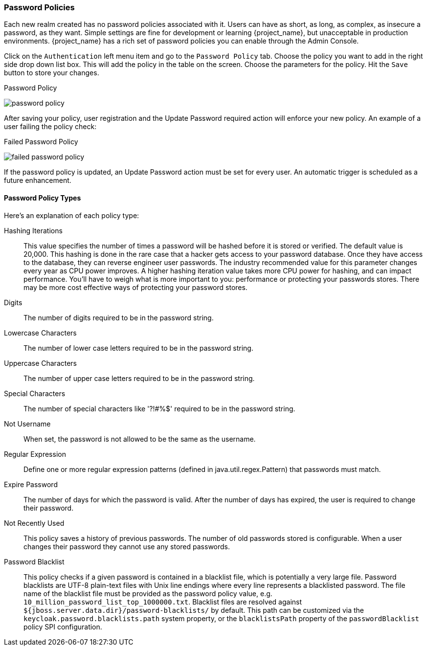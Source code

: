 [[_password-policies]]

=== Password Policies

Each new realm created has no password policies associated with it.  Users can have as short, as long, as complex,
as insecure a password, as they want.  Simple settings are fine for development or learning {project_name},
but unacceptable in production environments.  {project_name} has a rich set of password policies you can enable
through the Admin Console.

Click on the `Authentication` left menu item and go to the `Password Policy` tab.  Choose the policy you want to add in the
right side drop down list box.  This will add the policy in the table on the screen.  Choose the parameters for the policy.
Hit the `Save` button to store your changes.

.Password Policy
image:{project_images}/password-policy.png[]

After saving your policy, user registration and the Update Password required action will enforce your new policy.  An example of a user
failing the policy check:

.Failed Password Policy
image:{project_images}/failed-password-policy.png[]


If the password policy is updated, an Update Password action must be set for every user. An automatic trigger is scheduled as a future enhancement.

==== Password Policy Types

Here's an explanation of each policy type:

ifeval::[{project_community}==true]
HashAlgorithm::
  Passwords are not stored as clear text. Instead they are hashed using standard hashing algorithms before they are stored or validated.
  The only built-in and default algorithm available is PBKDF2. See the link:{developerguide_link}[{developerguide_name}]
  on how to plug in your own algorithm. Note that if you do change the algorithm, password hashes will not change in storage until
  the next time the user logs in.
endif::[]
ifeval::[{project_product}==true]
Hashing Algorithm::
  Passwords are not stored as clear text. Instead they are hashed using standard hashing algorithms before they are stored or validated.
  Supported values are pbkdf2, pbkdf2-sha256 and pbkdf2-sha512.
endif::[]
Hashing Iterations::
  This value specifies the number of times a password will be hashed before it is stored or verified. The default value is 20,000.
  This hashing is done in the rare case that a hacker gets access to your password database. Once they have access to the database,
  they can reverse engineer user passwords.
  The industry recommended value for this parameter changes every year as CPU power improves. A higher hashing iteration value takes more CPU power for hashing,
  and can impact performance. You'll have to weigh what is more important to you: performance or protecting your passwords stores.
  There may be more cost effective ways of protecting your password stores.
Digits::
  The number of digits required to be in the password string.
Lowercase Characters::
  The number of lower case letters required to be in the password string.
Uppercase Characters::
  The number of upper case letters required to be in the password string.
Special Characters::
  The number of special characters like '?!#%$' required to be in the password string.
Not Username::
  When set, the password is not allowed to be the same as the username.
Regular Expression::
  Define one or more regular expression patterns (defined in java.util.regex.Pattern) that passwords must match.
Expire Password::
  The number of days for which the password is valid. After the number of days has expired, the user is required to change their password.
Not Recently Used::
  This policy saves a history of previous passwords. The number of old passwords stored is configurable. When a user changes their password
  they cannot use any stored passwords.
Password Blacklist::
  This policy checks if a given password is contained in a blacklist file, which is potentially a very large file.  
  Password blacklists are UTF-8 plain-text files with Unix line endings where every line represents a blacklisted password.  
  The file name of the blacklist file must be provided as the password policy value, e.g. `10_million_password_list_top_1000000.txt`.  
  Blacklist files are resolved against `${jboss.server.data.dir}/password-blacklists/` by default.  
  This path can be customized via the `keycloak.password.blacklists.path` system property, 
  or the `blacklistsPath` property of the `passwordBlacklist` policy SPI configuration.  
